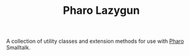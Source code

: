 #+TITLE: Pharo Lazygun

A collection of utility classes and extension methods for use with [[https://pharo.org/][Pharo]] Smalltalk.
